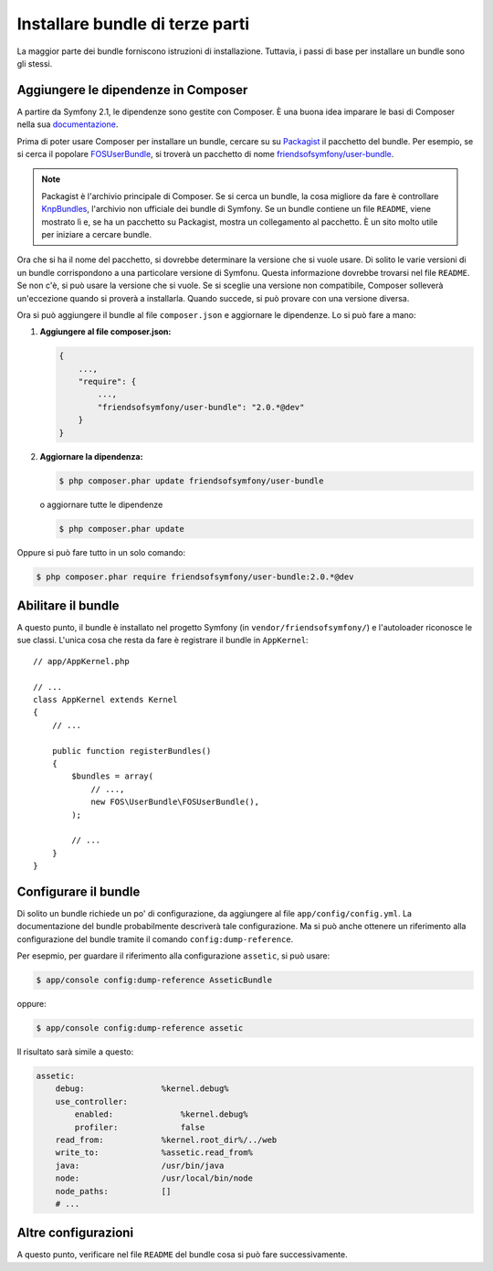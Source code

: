 .. index::
   single: Bundle; Installazione

Installare bundle di terze parti
================================

La maggior parte dei bundle forniscono istruzioni di installazione. Tuttavia, i
passi di base per installare un bundle sono gli stessi.

Aggiungere le dipendenze in Composer
------------------------------------

A partire da Symfony 2.1, le dipendenze sono gestite con Composer. È
una buona idea imparare le basi di Composer nella sua `documentazione`_.

Prima di poter usare Composer per installare un bundle, cercare su
su `Packagist`_ il pacchetto del bundle. Per esempio, se si cerca il popolare
`FOSUserBundle`_, si troverà un pacchetto di nome `friendsofsymfony/user-bundle`_.

.. note::

    Packagist è l'archivio principale di Composer. Se si cerca un
    bundle, la cosa migliore da fare è controllare
    `KnpBundles`_, l'archivio non ufficiale dei bundle di Symfony. Se
    un bundle contiene un file ``README``, viene mostrato lì e, se ha
    un pacchetto su Packagist, mostra un collegamento al pacchetto. È
    un sito molto utile per iniziare a cercare bundle.

Ora che si ha il nome del pacchetto, si dovrebbe determinare la versione
che si vuole usare. Di solito le varie  versioni di un bundle corrispondono
a una particolare versione di Symfonu. Questa informazione dovrebbe trovarsi nel file ``README``.
Se non c'è, si può usare la versione che si vuole. Se si sceglie una versione non
compatibile, Composer solleverà un'eccezione quando si proverà a installarla. Quando
succede, si può provare con una versione diversa.

Ora si può aggiungere il bundle al file ``composer.json`` e aggiornare le
dipendenze. Lo si può fare a mano:

1. **Aggiungere al file composer.json:**

   .. code-block:: json

       {
           ...,
           "require": {
               ...,
               "friendsofsymfony/user-bundle": "2.0.*@dev"
           }
       }

2. **Aggiornare la dipendenza:**

   .. code-block:: bash

       $ php composer.phar update friendsofsymfony/user-bundle

   o aggiornare tutte le dipendenze

   .. code-block:: bash

       $ php composer.phar update

Oppure si può fare tutto in un solo comando:

.. code-block:: bash

    $ php composer.phar require friendsofsymfony/user-bundle:2.0.*@dev

Abilitare il bundle
-------------------

A questo punto, il bundle è installato nel progetto Symfony (in
``vendor/friendsofsymfony/``) e l'autoloader riconosce le sue classi.
L'unica cosa che resta da fare è registrare il bundle in ``AppKernel``::

    // app/AppKernel.php

    // ...
    class AppKernel extends Kernel
    {
        // ...

        public function registerBundles()
        {
            $bundles = array(
                // ...,
                new FOS\UserBundle\FOSUserBundle(),
            );

            // ...
        }
    }

Configurare il bundle
---------------------

Di solito un bundle richiede un po' di configurazione, da aggiungere al file
``app/config/config.yml``. La documentazione del bundle probabilmente
descriverà tale configurazione. Ma si può anche ottenere un riferimento alla
configurazione del bundle tramite il comando ``config:dump-reference``.

Per esepmio, per guardare il riferimento alla configurazione ``assetic``, si
può usare:

.. code-block:: bash

    $ app/console config:dump-reference AsseticBundle

oppure:

.. code-block:: bash

    $ app/console config:dump-reference assetic

Il risultato sarà simile a questo:

.. code-block:: text

    assetic:
        debug:                %kernel.debug%
        use_controller:
            enabled:              %kernel.debug%
            profiler:             false
        read_from:            %kernel.root_dir%/../web
        write_to:             %assetic.read_from%
        java:                 /usr/bin/java
        node:                 /usr/local/bin/node
        node_paths:           []
        # ...

Altre configurazioni
--------------------

A questo punto, verificare nel file ``README`` del bundle cosa si può
fare successivamente.

.. _documentazione:      http://getcomposer.org/doc/00-intro.md
.. _Packagist:           https://packagist.org
.. _FOSUserBundle:       https://github.com/FriendsOfSymfony/FOSUserBundle
.. _`friendsofsymfony/user-bundle`: https://packagist.org/packages/friendsofsymfony/user-bundle
.. _KnpBundles:          http://knpbundles.com/
